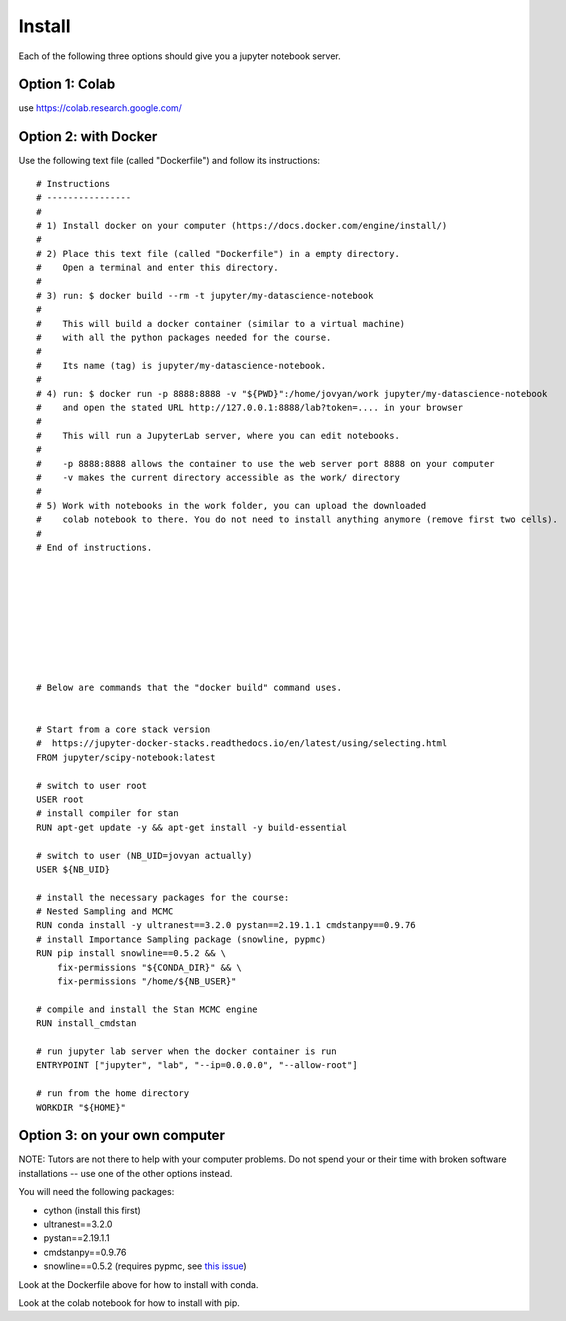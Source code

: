 Install
=============

Each of the following three options should give you a jupyter notebook server.


Option 1: Colab
----------------

use https://colab.research.google.com/

Option 2: with Docker
----------------------

Use the following text file (called "Dockerfile") and follow its instructions:

::

   # Instructions
   # ----------------
   # 
   # 1) Install docker on your computer (https://docs.docker.com/engine/install/)
   # 
   # 2) Place this text file (called "Dockerfile") in a empty directory. 
   #    Open a terminal and enter this directory.
   # 
   # 3) run: $ docker build --rm -t jupyter/my-datascience-notebook
   # 
   #    This will build a docker container (similar to a virtual machine)
   #    with all the python packages needed for the course.
   # 
   #    Its name (tag) is jupyter/my-datascience-notebook.
   # 
   # 4) run: $ docker run -p 8888:8888 -v "${PWD}":/home/jovyan/work jupyter/my-datascience-notebook
   #    and open the stated URL http://127.0.0.1:8888/lab?token=.... in your browser
   #    
   #    This will run a JupyterLab server, where you can edit notebooks.
   # 
   #    -p 8888:8888 allows the container to use the web server port 8888 on your computer
   #    -v makes the current directory accessible as the work/ directory
   # 
   # 5) Work with notebooks in the work folder, you can upload the downloaded 
   #    colab notebook to there. You do not need to install anything anymore (remove first two cells).
   #    
   # End of instructions.









   # Below are commands that the "docker build" command uses.


   # Start from a core stack version
   #  https://jupyter-docker-stacks.readthedocs.io/en/latest/using/selecting.html
   FROM jupyter/scipy-notebook:latest

   # switch to user root
   USER root
   # install compiler for stan
   RUN apt-get update -y && apt-get install -y build-essential

   # switch to user (NB_UID=jovyan actually)
   USER ${NB_UID}

   # install the necessary packages for the course:
   # Nested Sampling and MCMC
   RUN conda install -y ultranest==3.2.0 pystan==2.19.1.1 cmdstanpy==0.9.76
   # install Importance Sampling package (snowline, pypmc)
   RUN pip install snowline==0.5.2 && \
       fix-permissions "${CONDA_DIR}" && \
       fix-permissions "/home/${NB_USER}"

   # compile and install the Stan MCMC engine
   RUN install_cmdstan

   # run jupyter lab server when the docker container is run
   ENTRYPOINT ["jupyter", "lab", "--ip=0.0.0.0", "--allow-root"]

   # run from the home directory
   WORKDIR "${HOME}"



Option 3: on your own computer
-------------------------------

NOTE: Tutors are not there to help with your computer problems. 
Do not spend your or their time with broken software installations -- 
use one of the other options instead.

You will need the following packages:

* cython (install this first)
* ultranest==3.2.0
* pystan==2.19.1.1
* cmdstanpy==0.9.76
* snowline==0.5.2 (requires pypmc, see `this issue <https://github.com/pypmc/pypmc/issues/66>`_)

Look at the Dockerfile above for how to install with conda.

Look at the colab notebook for how to install with pip.
